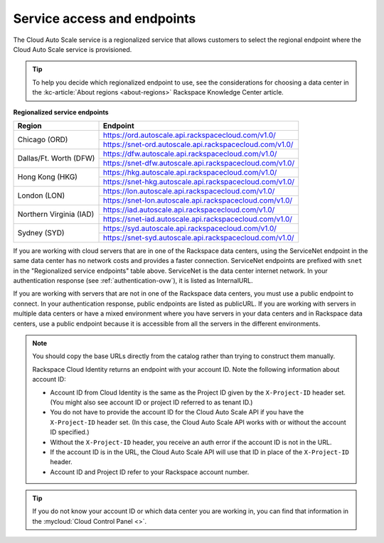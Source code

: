 .. _service-access-endpoints:

~~~~~~~~~~~~~~~~~~~~~~~~~~~~
Service access and endpoints
~~~~~~~~~~~~~~~~~~~~~~~~~~~~
The Cloud Auto Scale service is a regionalized service that allows
customers to select the
regional endpoint where the Cloud Auto Scale service is provisioned.

.. tip::
     To help you decide which regionalized endpoint to use, see the
     considerations for choosing a data center in the
     :kc-article:`About regions <about-regions>` Rackspace Knowledge
     Center article.

**Regionalized service endpoints**

+------------------------+---------------------------------------------------------+
| Region                 | Endpoint                                                |
+========================+=========================================================+
| Chicago (ORD)          | https://ord.autoscale.api.rackspacecloud.com/v1.0/      |
|                        +---------------------------------------------------------+
|                        | https://snet-ord.autoscale.api.rackspacecloud.com/v1.0/ |
+------------------------+---------------------------------------------------------+
| Dallas/Ft. Worth (DFW) | https://dfw.autoscale.api.rackspacecloud.com/v1.0/      |
|                        +---------------------------------------------------------+
|                        | https://snet-dfw.autoscale.api.rackspacecloud.com/v1.0/ |
+------------------------+---------------------------------------------------------+
| Hong Kong (HKG)        | https://hkg.autoscale.api.rackspacecloud.com/v1.0/      |
|                        +---------------------------------------------------------+
|                        | https://snet-hkg.autoscale.api.rackspacecloud.com/v1.0/ |
+------------------------+---------------------------------------------------------+
| London (LON)           | https://lon.autoscale.api.rackspacecloud.com/v1.0/      |
|                        +---------------------------------------------------------+
|                        | https://snet-lon.autoscale.api.rackspacecloud.com/v1.0/ |
+------------------------+---------------------------------------------------------+
| Northern Virginia (IAD)| https://iad.autoscale.api.rackspacecloud.com/v1.0/      |
|                        +---------------------------------------------------------+
|                        | https://snet-iad.autoscale.api.rackspacecloud.com/v1.0/ |
+------------------------+---------------------------------------------------------+
| Sydney (SYD)           | https://syd.autoscale.api.rackspacecloud.com/v1.0/      |
|                        +---------------------------------------------------------+
|                        | https://snet-syd.autoscale.api.rackspacecloud.com/v1.0/ |
+------------------------+---------------------------------------------------------+

If you are working with cloud servers that are in one of the
Rackspace data centers, using the ServiceNet endpoint in the same
data center has no network costs and provides a faster connection.
ServiceNet endpoints are prefixed with ``snet`` in the "Regionalized service
endpoints" table above. ServiceNet is the data center internet network.
In your authentication response (see :ref:`authentication-ovw`),
it is listed as InternalURL.

If you are working with servers that are not in one of the
Rackspace data centers, you must use a public endpoint to connect.
In your authentication response, public endpoints are listed as publicURL.
If you are working with servers in multiple data centers or have a
mixed environment where you have servers in your data centers and in
Rackspace data centers, use a public endpoint because it is accessible
from all the servers in the different environments.

.. note::
   You should copy the base URLs directly from the catalog rather than
   trying to construct them manually.

   Rackspace Cloud Identity returns an endpoint with your account ID.
   Note the following information about account ID:

   * Account ID from Cloud Identity is the same as the Project ID given
     by the ``X-Project-ID`` header set. (You might also see account ID
     or project ID referred to as tenant ID.)
   * You do not have to provide the account ID for the Cloud Auto Scale
     API if you have the ``X-Project-ID`` header set. (In this case, the Cloud
     Auto Scale API works with or without the account ID specified.)
   * Without the ``X-Project-ID`` header, you receive an auth error if
     the account ID is not in the URL.
   * If the account ID is in the URL, the Cloud Auto Scale API will use
     that ID in place of the ``X-Project-ID`` header.
   * Account ID and Project ID refer to your Rackspace account number.

.. tip::
   If you do not know your account ID or which data center you are
   working in, you can find that information in the
   :mycloud:`Cloud Control Panel <>`.
